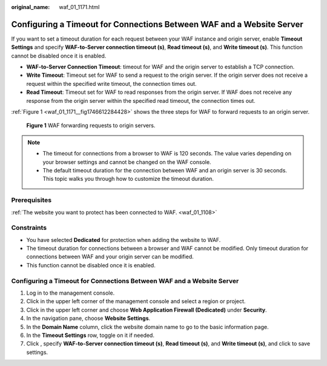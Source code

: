 :original_name: waf_01_1171.html

.. _waf_01_1171:

Configuring a Timeout for Connections Between WAF and a Website Server
======================================================================

If you want to set a timeout duration for each request between your WAF instance and origin server, enable **Timeout Settings** and specify **WAF-to-Server connection timeout (s)**, **Read timeout (s)**, and **Write timeout (s)**. This function cannot be disabled once it is enabled.

-  **WAF-to-Server Connection Timeout**: timeout for WAF and the origin server to establish a TCP connection.
-  **Write Timeout**: Timeout set for WAF to send a request to the origin server. If the origin server does not receive a request within the specified write timeout, the connection times out.
-  **Read Timeout**: Timeout set for WAF to read responses from the origin server. If WAF does not receive any response from the origin server within the specified read timeout, the connection times out.

:ref:`Figure 1 <waf_01_1171__fig1746612284428>` shows the three steps for WAF to forward requests to an origin server.

.. _waf_01_1171__fig1746612284428:

.. figure:: /_static/images/en-us_image_0000001519222274.png
   :alt: **Figure 1** WAF forwarding requests to origin servers.

   **Figure 1** WAF forwarding requests to origin servers.

.. note::

   -  The timeout for connections from a browser to WAF is 120 seconds. The value varies depending on your browser settings and cannot be changed on the WAF console.
   -  The default timeout duration for the connection between WAF and an origin server is 30 seconds. This topic walks you through how to customize the timeout duration.

Prerequisites
-------------

:ref:`The website you want to protect has been connected to WAF. <waf_01_1108>`

Constraints
-----------

-  You have selected **Dedicated** for protection when adding the website to WAF.
-  The timeout duration for connections between a browser and WAF cannot be modified. Only timeout duration for connections between WAF and your origin server can be modified.
-  This function cannot be disabled once it is enabled.


Configuring a Timeout for Connections Between WAF and a Website Server
----------------------------------------------------------------------

#. Log in to the management console.
#. Click |image1| in the upper left corner of the management console and select a region or project.
#. Click |image2| in the upper left corner and choose **Web Application Firewall (Dedicated)** under **Security**.
#. In the navigation pane, choose **Website Settings**.
#. In the **Domain Name** column, click the website domain name to go to the basic information page.
#. In the **Timeout Settings** row, toggle |image3| on it if needed.
#. Click |image4|, specify **WAF-to-Server connection timeout (s)**, **Read timeout (s)**, and **Write timeout (s)**, and click |image5| to save settings.

.. |image1| image:: /_static/images/en-us_image_0000001845908085.jpg
.. |image2| image:: /_static/images/en-us_image_0000001287944330.png
.. |image3| image:: /_static/images/en-us_image_0000001815763316.png
.. |image4| image:: /_static/images/en-us_image_0000001282207201.png
.. |image5| image:: /_static/images/en-us_image_0000001282406385.png
